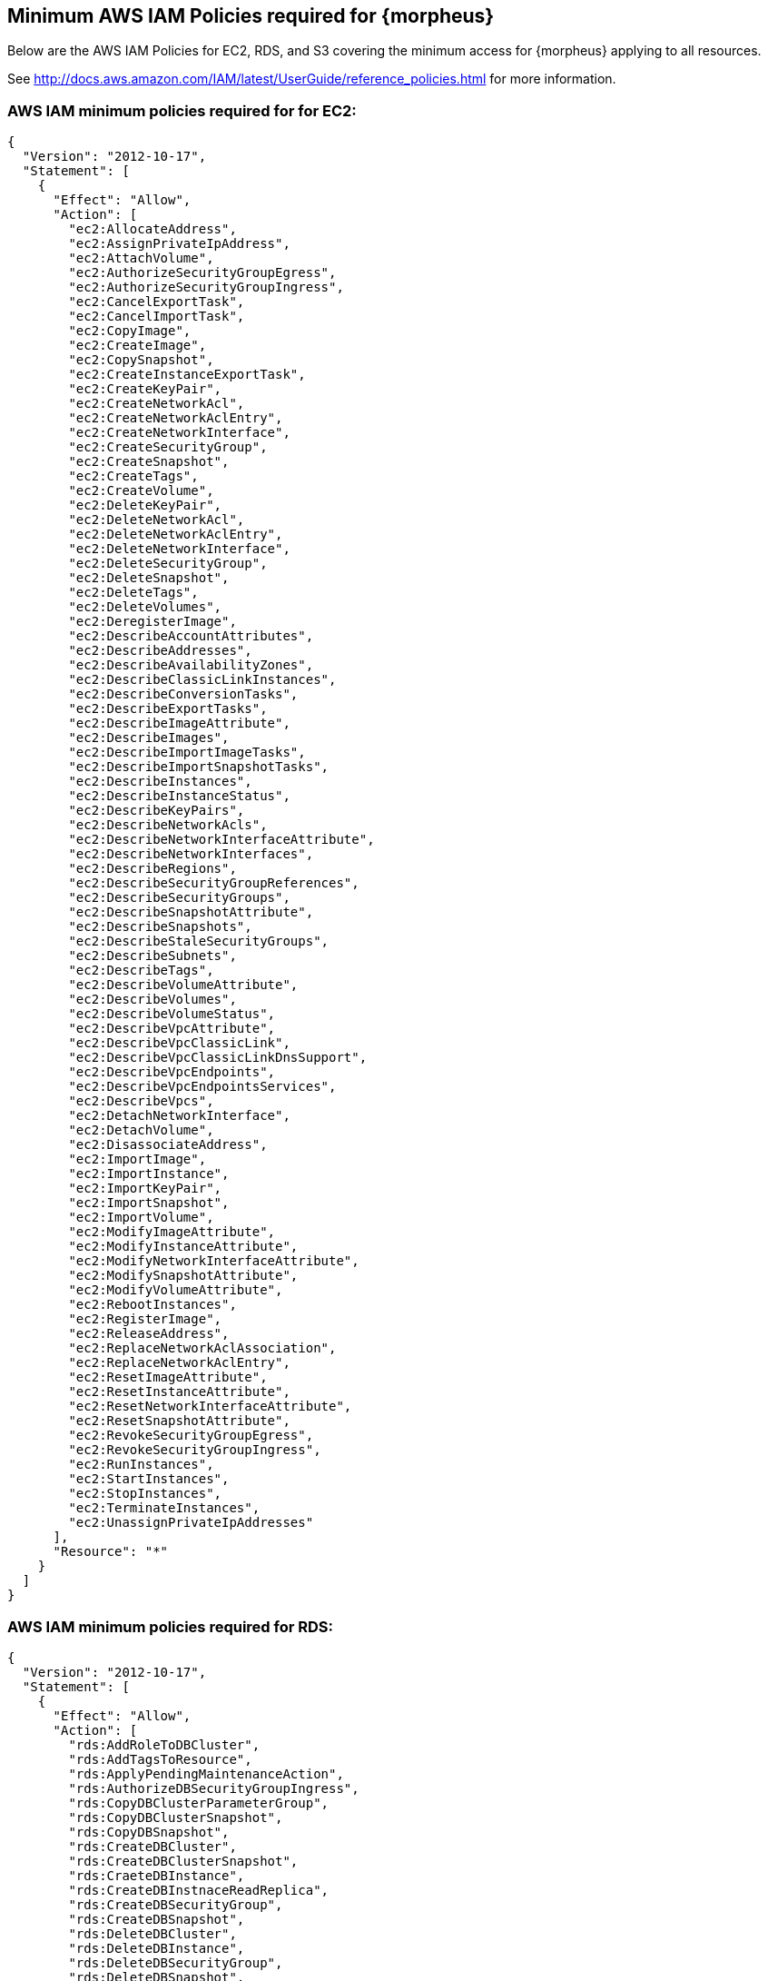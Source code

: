 == Minimum AWS IAM Policies required for {morpheus}

Below are the AWS IAM Policies for EC2, RDS, and S3 covering the minimum access for {morpheus} applying to all resources.

See http://docs.aws.amazon.com/IAM/latest/UserGuide/reference_policies.html for more information.

=== AWS IAM minimum policies required for for EC2:

[source,bash]
----
{
  "Version": "2012-10-17",
  "Statement": [
    {
      "Effect": "Allow",
      "Action": [
        "ec2:AllocateAddress",
        "ec2:AssignPrivateIpAddress",
        "ec2:AttachVolume",
        "ec2:AuthorizeSecurityGroupEgress",
        "ec2:AuthorizeSecurityGroupIngress",
        "ec2:CancelExportTask",
        "ec2:CancelImportTask",
        "ec2:CopyImage",
        "ec2:CreateImage",
        "ec2:CopySnapshot",
        "ec2:CreateInstanceExportTask",
        "ec2:CreateKeyPair",
        "ec2:CreateNetworkAcl",
        "ec2:CreateNetworkAclEntry",
        "ec2:CreateNetworkInterface",
        "ec2:CreateSecurityGroup",
        "ec2:CreateSnapshot",
        "ec2:CreateTags",
        "ec2:CreateVolume",
        "ec2:DeleteKeyPair",
        "ec2:DeleteNetworkAcl",
        "ec2:DeleteNetworkAclEntry",
        "ec2:DeleteNetworkInterface",
        "ec2:DeleteSecurityGroup",
        "ec2:DeleteSnapshot",
        "ec2:DeleteTags",
        "ec2:DeleteVolumes",
        "ec2:DeregisterImage",
        "ec2:DescribeAccountAttributes",
        "ec2:DescribeAddresses",
        "ec2:DescribeAvailabilityZones",
        "ec2:DescribeClassicLinkInstances",
        "ec2:DescribeConversionTasks",
        "ec2:DescribeExportTasks",
        "ec2:DescribeImageAttribute",
        "ec2:DescribeImages",
        "ec2:DescribeImportImageTasks",
        "ec2:DescribeImportSnapshotTasks",
        "ec2:DescribeInstances",
        "ec2:DescribeInstanceStatus",
        "ec2:DescribeKeyPairs",
        "ec2:DescribeNetworkAcls",
        "ec2:DescribeNetworkInterfaceAttribute",
        "ec2:DescribeNetworkInterfaces",
        "ec2:DescribeRegions",
        "ec2:DescribeSecurityGroupReferences",
        "ec2:DescribeSecurityGroups",
        "ec2:DescribeSnapshotAttribute",
        "ec2:DescribeSnapshots",
        "ec2:DescribeStaleSecurityGroups",
        "ec2:DescribeSubnets",
        "ec2:DescribeTags",
        "ec2:DescribeVolumeAttribute",
        "ec2:DescribeVolumes",
        "ec2:DescribeVolumeStatus",
        "ec2:DescribeVpcAttribute",
        "ec2:DescribeVpcClassicLink",
        "ec2:DescribeVpcClassicLinkDnsSupport",
        "ec2:DescribeVpcEndpoints",
        "ec2:DescribeVpcEndpointsServices",
        "ec2:DescribeVpcs",
        "ec2:DetachNetworkInterface",
        "ec2:DetachVolume",
        "ec2:DisassociateAddress",
        "ec2:ImportImage",
        "ec2:ImportInstance",
        "ec2:ImportKeyPair",
        "ec2:ImportSnapshot",
        "ec2:ImportVolume",
        "ec2:ModifyImageAttribute",
        "ec2:ModifyInstanceAttribute",
        "ec2:ModifyNetworkInterfaceAttribute",
        "ec2:ModifySnapshotAttribute",
        "ec2:ModifyVolumeAttribute",
        "ec2:RebootInstances",
        "ec2:RegisterImage",
        "ec2:ReleaseAddress",
        "ec2:ReplaceNetworkAclAssociation",
        "ec2:ReplaceNetworkAclEntry",
        "ec2:ResetImageAttribute",
        "ec2:ResetInstanceAttribute",
        "ec2:ResetNetworkInterfaceAttribute",
        "ec2:ResetSnapshotAttribute",
        "ec2:RevokeSecurityGroupEgress",
        "ec2:RevokeSecurityGroupIngress",
        "ec2:RunInstances",
        "ec2:StartInstances",
        "ec2:StopInstances",
        "ec2:TerminateInstances",
        "ec2:UnassignPrivateIpAddresses"
      ],
      "Resource": "*"
    }
  ]
}
----


=== AWS IAM minimum policies required for RDS:
[source,bash]
----
{
  "Version": "2012-10-17",
  "Statement": [
    {
      "Effect": "Allow",
      "Action": [
        "rds:AddRoleToDBCluster",
        "rds:AddTagsToResource",
        "rds:ApplyPendingMaintenanceAction",
        "rds:AuthorizeDBSecurityGroupIngress",
        "rds:CopyDBClusterParameterGroup",
        "rds:CopyDBClusterSnapshot",
        "rds:CopyDBSnapshot",
        "rds:CreateDBCluster",
        "rds:CreateDBClusterSnapshot",
        "rds:CraeteDBInstance",
        "rds:CreateDBInstnaceReadReplica",
        "rds:CreateDBSecurityGroup",
        "rds:CreateDBSnapshot",
        "rds:DeleteDBCluster",
        "rds:DeleteDBInstance",
        "rds:DeleteDBSecurityGroup",
        "rds:DeleteDBSnapshot",
        "rds:DescribeAccountAttributes",
        "rds:DescribeCertificates",
        "rds:DescribeDBClusterParameterGroups",
        "rds:DescribeDBClusterParameters",
        "rds:DescribeDBClusters",
        "rds:DescribeDBClusterSnapshotAttributes",
        "rds:DescribeDBClusterSnapshots",
        "rds:DescribeDBEngineVersions",
        "rds:DescribeDBInstances",
        "rds:DescribeDBLogFiles",
        "rds:DescribeDBParameterGroups",
        "rds:DescribeDBParameters",
        "rds:DescribeDBSecurityGroups",
        "rds:DescribeDBSnapshotAttributes",
        "rds:DescribeDBSnapshots",
        "rds:DescribeDBSubnetGroups",
        "rds:DescribeEngineDefaultClusterParameters",
        "rds:DescribeEngineDefaultParameters",
        "rds:DescribeEventCatagories",
        "rds:DescrbieEvents",
        "rds:DescribeOptionGroupOptions",
        "rds:DescribeOptionGroups",
        "rds:DescribeOrderableDBInstanceOptions",
        "rds:DescribeSourceRegions",
        "rds:ListTagsForResource",
        "rds:ModifyDBCluster",
        "rds:ModifyDBClusterParameterGroup",
        "rds:ModifyDBClusterSnapshotAttribute",
        "rds:ModifyDBInstance",
        "rds:ModifyDBParameterGroup",
        "rds:ModifyDBSnapshot",
        "rds:ModifyDBSnapshotAttribute",
        "rds:PromoteReadReplica",
        "rds:PromoteReadReplicaDBCluster",
        "rds:RebootDBInstance",
        "rds:RemoveRoleFromDBCluster",
        "rds:RemoveTagsFromResource",
        "rds:RestoreDBClusterFromS3",
        "rds:RestoreDBClusterFromSnapshot",
        "rds:RestoreDBClusterToPointInTime",
        "rds:RestoreDBInstanceFromDBSnapshot",
        "rds:RestoreDBInstanceToPointInTime",
        "rds:RevokeDBSecurityGroupIngress"
      ],
      "Resource": "*"
    }
  ]
}
----

=== AWS IAM minimum policies required for S3
[source,bash]
----
{
  "Version": "2012-10-17",
  "Statement": [
    {
      "Sid": "access-1",
      "Effect": "Allow",
      "Action": [
        "s3:AbortMultipartUpload",
        "s3:DeleteObject",
        "s3:DeleteObjectVersion",
        "s3:GetBucketLocation",
        "s3:GetObject",
        "s3:GetObjectVersion”,
        "s3:ListBucket",
        "s3:ListBucketMultipartUploads",
        "s3:ListBucketVersions",
        "s3:ListMultipartUploads",
        "s3:PutObject"
      ],
      "Resource": [
        "arn:aws:s3:::bucketname",
        "arn:aws:s3:::bucketname/*"
      ]
    }
  ]
}
----

=== Resource Filter 

If you need to limit actions based on filters you have to pull out the action and put it in a resource based policy since not all the actions support resource filters.

See http://docs.aws.amazon.com/AWSEC2/latest/UserGuide/ec2-supported-iam-actions-resources.html for more info on limiting resources by filter.

Resource filter example:
[source,bash]
----
{
 "Effect": "Allow",
 "Action": [
  "ec2:StopInstances",
  "ec2:StartInstances"
 ],
 "Resource": *
},
{
 "Effect": "Allow",
 "Action": "ec2:TerminateInstances",
 "Resource": "arn:aws:ec2:us-east-1:123456789012:instance/*",
 "Condition": {
   "StringEquals": {
      "ec2:ResourceTag/purpose": "test"
    }
  }
}
----
